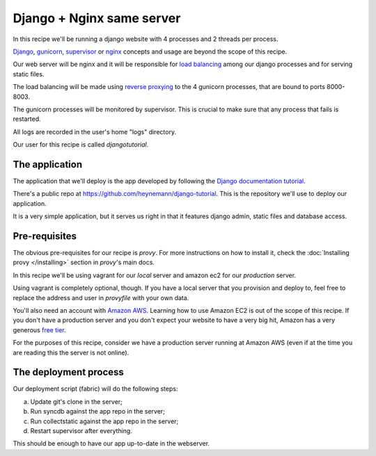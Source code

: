 Django + Nginx same server
==========================

In this recipe we'll be running a django website with 4 processes and 2 threads per process.

`Django <https://www.djangoproject.com/>`_, `gunicorn <http://gunicorn.org/>`_, `supervisor <http://supervisord.org/>`_ or `nginx <http://nginx.org/>`_
concepts and usage are beyond the scope of this recipe.

Our web server will be nginx and it will be responsible for `load balancing <http://en.wikipedia.org/wiki/Load_balancing_%28computing%29>`_ among our django
processes and for serving static files.

The load balancing will be made using `reverse proxying <http://en.wikipedia.org/wiki/Reverse_proxy>`_ to the 4 gunicorn processes, that are bound to ports 8000-8003.

The gunicorn processes will be monitored by supervisor. This is crucial to make sure that any process that fails is restarted.

All logs are recorded in the user's home "logs" directory.

Our user for this recipe is called `djangotutorial`.

The application
---------------

The application that we'll deploy is the app developed by following the `Django documentation tutorial <https://docs.djangoproject.com/en/1.3/intro/tutorial01/>`_.

There's a public repo at https://github.com/heynemann/django-tutorial. This is the repository we'll use to deploy our application.

It is a very simple application, but it serves us right in that it features django admin, static files and database access.

Pre-requisites
--------------

The obvious pre-requisites for our recipe is `provy`. For more instructions on how to install it, check the :doc:`Installing provy </installing>` section in `provy`'s main docs.

In this recipe we'll be using vagrant for our `local` server and amazon ec2 for our `production` server.

Using vagrant is completely optional, though. If you have a local server that you provision and deploy to, feel free to replace the address and user in `provyfile` with your own data.

You'll also need an account with `Amazon AWS <http://aws.amazon.com/>`_. Learning how to use Amazon EC2 is out of the scope of this recipe.
If you don't have a production server and you don't expect your website to have a very big hit, Amazon has a very generous `free tier <http://aws.amazon.com/free/>`_.

For the purposes of this recipe, consider we have a production server running at Amazon AWS (even if at the time you are reading this the server is not online).

The deployment process
----------------------

Our deployment script (fabric) will do the following steps:

a. Update git's clone in the server;
b. Run syncdb against the app repo in the server;
c. Run collectstatic against the app repo in the server;
d. Restart supervisor after everything.

This should be enough to have our app up-to-date in the webserver.